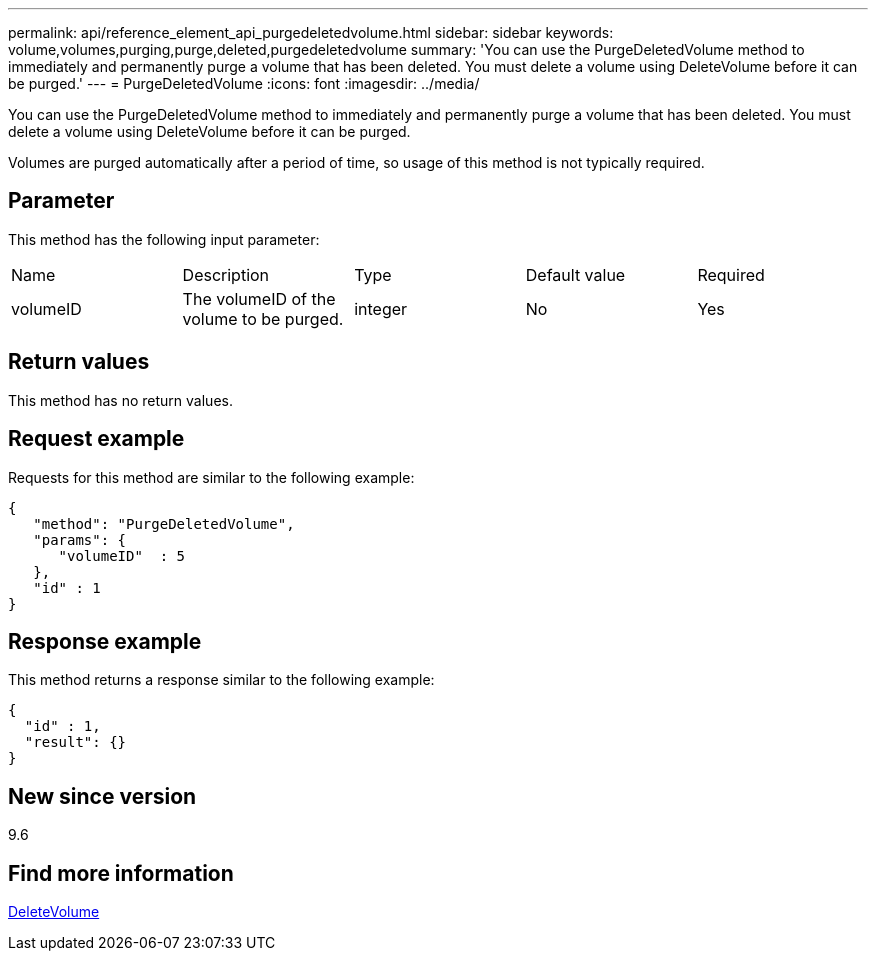 ---
permalink: api/reference_element_api_purgedeletedvolume.html
sidebar: sidebar
keywords: volume,volumes,purging,purge,deleted,purgedeletedvolume
summary: 'You can use the PurgeDeletedVolume method to immediately and permanently purge a volume that has been deleted. You must delete a volume using DeleteVolume before it can be purged.'
---
= PurgeDeletedVolume
:icons: font
:imagesdir: ../media/

[.lead]
You can use the PurgeDeletedVolume method to immediately and permanently purge a volume that has been deleted. You must delete a volume using DeleteVolume before it can be purged.

Volumes are purged automatically after a period of time, so usage of this method is not typically required.

== Parameter

This method has the following input parameter:

|===
|Name |Description |Type |Default value |Required
a|
volumeID
a|
The volumeID of the volume to be purged.
a|
integer
a|
No
a|
Yes
|===

== Return values

This method has no return values.

== Request example

Requests for this method are similar to the following example:

----
{
   "method": "PurgeDeletedVolume",
   "params": {
      "volumeID"  : 5
   },
   "id" : 1
}
----

== Response example

This method returns a response similar to the following example:

----
{
  "id" : 1,
  "result": {}
}
----

== New since version

9.6

== Find more information 

xref:reference_element_api_deletevolume.adoc[DeleteVolume]
